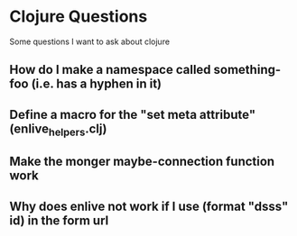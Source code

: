 * Clojure Questions

Some questions I want to ask about clojure

** How do I make a namespace called something-foo (i.e. has a hyphen in it)
** Define a macro for the "set meta attribute" (enlive_helpers.clj)
** Make the monger maybe-connection function work

** Why does enlive not work if I use (format "dsss" id) in the form url



